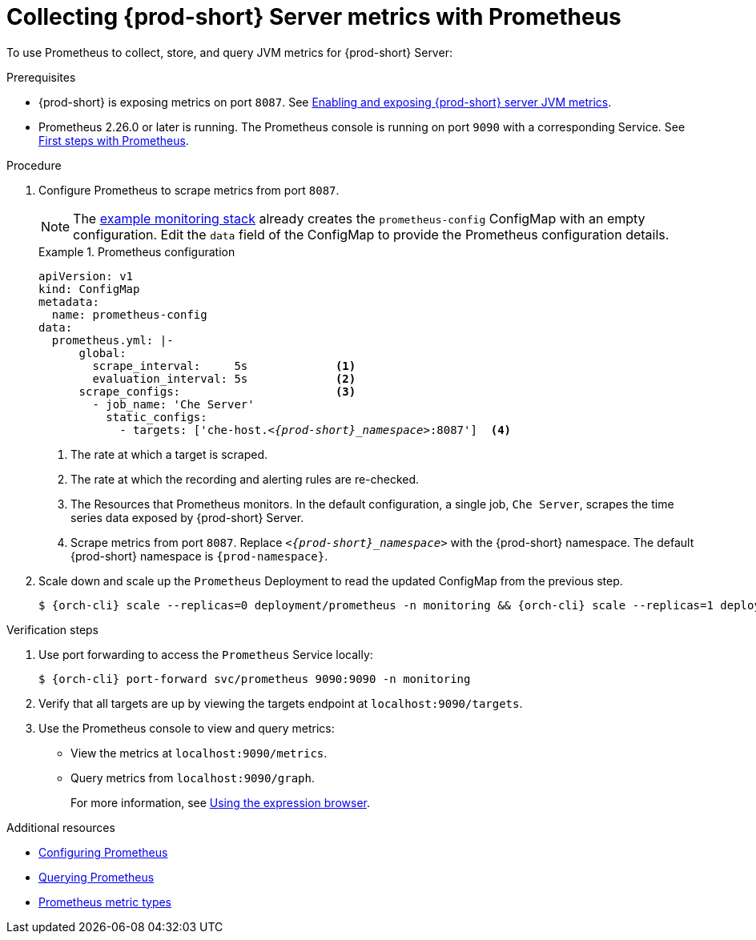 // monitoring-{prod-id-short}

[id="collecting-{prod-id-short}-metrics-with-prometheus_{context}"]
= Collecting {prod-short} Server metrics with Prometheus

To use Prometheus to collect, store, and query JVM metrics for {prod-short} Server:

.Prerequisites

* {prod-short} is exposing metrics on port `8087`. See xref:enabling-and-exposing-{prod-id-short}-metrics_{context}[Enabling and exposing {prod-short} server JVM metrics].

* Prometheus 2.26.0 or later is running. The Prometheus console is running on port `9090` with a corresponding Service. See link:https://prometheus.io/docs/introduction/first_steps/[First steps with Prometheus].

.Procedure

. Configure Prometheus to scrape metrics from port `8087`.
+
NOTE: The xref:installing-prometheus-and-grafana.adoc[example monitoring stack] already creates the `prometheus-config` ConfigMap with an empty configuration. Edit the `data` field of the ConfigMap to provide the Prometheus configuration details.
+
.Prometheus configuration
====
[source,yaml,subs="+quotes,+attributes,+macros"]
----
apiVersion: v1
kind: ConfigMap
metadata:
  name: prometheus-config
data:
  prometheus.yml: |-
      global:
        scrape_interval:     5s             <1>
        evaluation_interval: 5s             <2>
      scrape_configs:                       <3>
        - job_name: 'Che Server'
          static_configs:
            - targets: ['che-host.__<{prod-short}_namespace>__:8087']  <4>
----
<1> The rate at which a target is scraped.
<2> The rate at which the recording and alerting rules are re-checked.
<3> The Resources that Prometheus monitors. In the default configuration, a single job, `Che Server`, scrapes the time series data exposed by {prod-short} Server.
<4> Scrape metrics from port `8087`. Replace `__<{prod-short}_namespace>__` with the {prod-short} namespace. The default {prod-short} namespace is `{prod-namespace}`.
====

. Scale down and scale up the `Prometheus` Deployment to read the updated ConfigMap from the previous step.
+
[subs="+attributes,quotes"]
----
$ {orch-cli} scale --replicas=0 deployment/prometheus -n monitoring && {orch-cli} scale --replicas=1 deployment/prometheus -n monitoring
----

.Verification steps

. Use port forwarding to access the `Prometheus` Service locally:
+
[subs="+attributes,quotes"]
----
$ {orch-cli} port-forward svc/prometheus 9090:9090 -n monitoring
----
. Verify that all targets are up by viewing the targets endpoint at `localhost:9090/targets`.
. Use the Prometheus console to view and query metrics:
** View the metrics at `localhost:9090/metrics`.
** Query metrics from `localhost:9090/graph`.
+
For more information, see link:https://prometheus.io/docs/introduction/first_steps/#using-the-expression-browser[Using the expression browser].

.Additional resources

* link:https://prometheus.io/docs/prometheus/latest/configuration/configuration/[Configuring Prometheus]

* link:https://prometheus.io/docs/prometheus/latest/querying/basics/[Querying Prometheus]

* link:https://prometheus.io/docs/concepts/metric_types/[Prometheus metric types]
